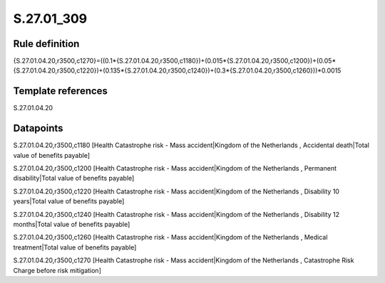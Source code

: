 ===========
S.27.01_309
===========

Rule definition
---------------

{S.27.01.04.20,r3500,c1270}=((0.1*{S.27.01.04.20,r3500,c1180})+(0.015*{S.27.01.04.20,r3500,c1200})+(0.05*{S.27.01.04.20,r3500,c1220})+(0.135*{S.27.01.04.20,r3500,c1240})+(0.3*{S.27.01.04.20,r3500,c1260}))*0.0015


Template references
-------------------

S.27.01.04.20

Datapoints
----------

S.27.01.04.20,r3500,c1180 [Health Catastrophe risk - Mass accident|Kingdom of the Netherlands , Accidental death|Total value of benefits payable]

S.27.01.04.20,r3500,c1200 [Health Catastrophe risk - Mass accident|Kingdom of the Netherlands , Permanent disability|Total value of benefits payable]

S.27.01.04.20,r3500,c1220 [Health Catastrophe risk - Mass accident|Kingdom of the Netherlands , Disability 10 years|Total value of benefits payable]

S.27.01.04.20,r3500,c1240 [Health Catastrophe risk - Mass accident|Kingdom of the Netherlands , Disability 12 months|Total value of benefits payable]

S.27.01.04.20,r3500,c1260 [Health Catastrophe risk - Mass accident|Kingdom of the Netherlands , Medical treatment|Total value of benefits payable]

S.27.01.04.20,r3500,c1270 [Health Catastrophe risk - Mass accident|Kingdom of the Netherlands , Catastrophe Risk Charge before risk mitigation]



